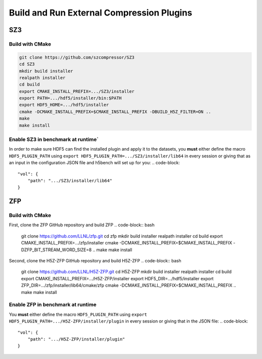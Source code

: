 Build and Run External Compression Plugins
===================================

-----------------------------------
SZ3
-----------------------------------

Build with CMake
-----------------------------------

.. code-block:: bash

    git clone https://github.com/szcompressor/SZ3
    cd SZ3
    mkdir build installer
    realpath installer
    cd build
    export CMAKE_INSTALL_PREFIX=.../SZ3/installer
    export PATH=.../hdf5/installer/bin:$PATH
    export HDF5_HOME=.../hdf5/installer
    cmake -DCMAKE_INSTALL_PREFIX=$CMAKE_INSTALL_PREFIX -DBUILD_H5Z_FILTER=ON ..
    make
    make install

Enable SZ3 in benchmark at runtime`
-----------------------------------
In order to make sure HDF5 can find the installed plugin and apply it to the datasets, you **must** either define the macro ``HDF5_PLUGIN_PATH`` using ``export HDF5_PLUGIN_PATH=.../SZ3/installer/lib64`` in every session or giving that as an input in the configuration JSON file and h5bench will set up for you:
.. code-block::

    "vol": {
        "path": ".../SZ3/installer/lib64"
    }

-----------------------------------
ZFP
-----------------------------------

Build with CMake
-----------------------------------
First, clone the ZFP GitHub repository and build ZFP
.. code-block:: bash
    
    git clone https://github.com/LLNL/zfp.git
    cd zfp
    mkdir build installer
    realpath installer
    cd build
    export CMAKE_INSTALL_PREFIX=.../zfp/installer
    cmake -DCMAKE_INSTALL_PREFIX=$CMAKE_INSTALL_PREFIX -DZFP_BIT_STREAM_WORD_SIZE=8 ..
    make
    make install

Second, clone the H5Z-ZFP GitHub repository and build H5Z-ZFP
.. code-block:: bash

    git clone https://github.com/LLNL/H5Z-ZFP.git
    cd H5Z-ZFP
    mkdir build installer
    realpath installer
    cd build
    export CMAKE_INSTALL_PREFIX=.../H5Z-ZFP/installer
    export HDF5_DIR=.../hdf5/installer
    export ZFP_DIR=.../zfp/installer/lib64/cmake/zfp
    cmake -DCMAKE_INSTALL_PREFIX=$CMAKE_INSTALL_PREFIX ..
    make
    make install

Enable ZFP in benchmark at runtime
-----------------------------------
You **must** either define the macro ``HDF5_PLUGIN_PATH`` using ``export HDF5_PLUGIN_PATH=.../H5Z-ZFP/installer/plugin`` in every session or giving that in the JSON file:
.. code-block::

    "vol": {
        "path": ".../H5Z-ZFP/installer/plugin"
    }

